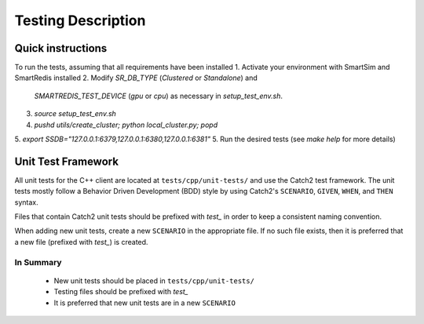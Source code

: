 *******************
Testing Description
*******************

##################
Quick instructions
##################

To run the tests, assuming that all requirements have been installed
1. Activate your environment with SmartSim and SmartRedis installed
2. Modify `SR_DB_TYPE` (`Clustered` or `Standalone`) and
   `SMARTREDIS_TEST_DEVICE` (`gpu` or `cpu`) as necessary in
   `setup_test_env.sh`.
3. `source setup_test_env.sh`
4. `pushd utils/create_cluster; python local_cluster.py; popd`
5. `export SSDB="127.0.0.1:6379,127.0.0.1:6380,127.0.0.1:6381"`
5. Run the desired tests (see `make help` for more details)

###################
Unit Test Framework
###################
All unit tests for the C++ client are located at ``tests/cpp/unit-tests/`` and use the Catch2
test framework. The unit tests mostly follow a Behavior Driven Development (BDD) style by
using Catch2's ``SCENARIO``, ``GIVEN``, ``WHEN``, and ``THEN`` syntax.

Files that contain Catch2 unit tests should be prefixed with *test_* in order to keep a
consistent naming convention.

When adding new unit tests, create a new ``SCENARIO`` in the appropriate file. If no such
file exists, then it is preferred that a new file (prefixed with *test_*) is created.

In Summary
===========

    - New unit tests should be placed in ``tests/cpp/unit-tests/``
    - Testing files should be prefixed with *test_*
    - It is preferred that new unit tests are in a new ``SCENARIO``
